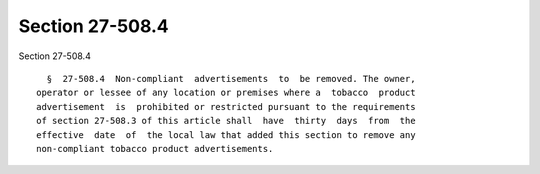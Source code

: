 Section 27-508.4
================

Section 27-508.4 ::    
        
     
        §  27-508.4  Non-compliant  advertisements  to  be removed. The owner,
      operator or lessee of any location or premises where a  tobacco  product
      advertisement  is  prohibited or restricted pursuant to the requirements
      of section 27-508.3 of this article shall  have  thirty  days  from  the
      effective  date  of  the local law that added this section to remove any
      non-compliant tobacco product advertisements.
    
    
    
    
    
    
    